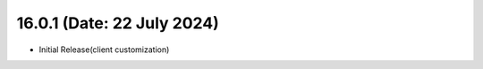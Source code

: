 16.0.1 (Date: 22 July 2024)
-----------------------------------
- Initial Release(client customization)

